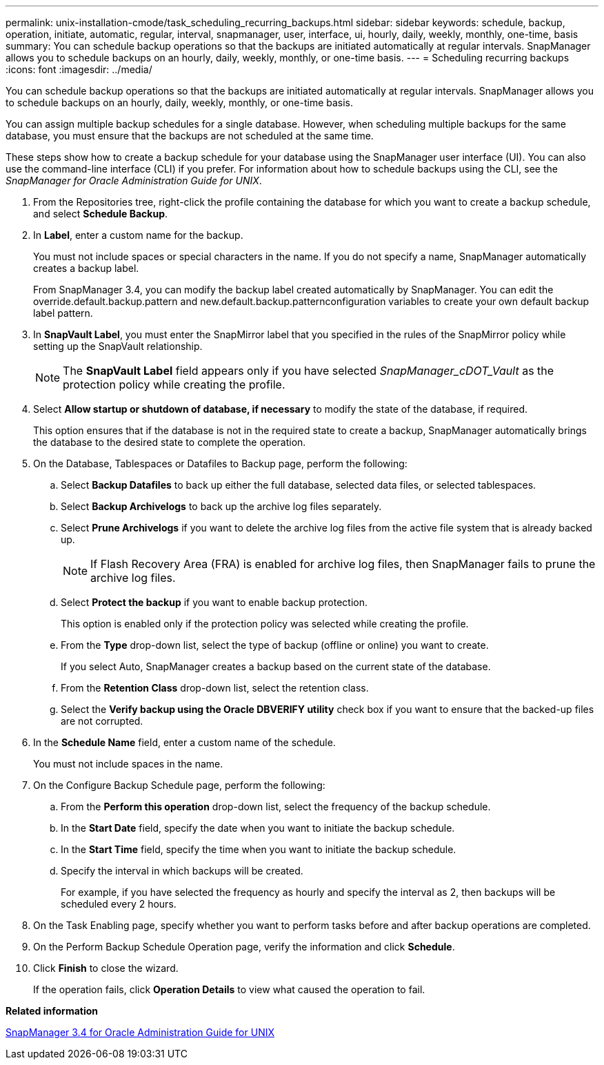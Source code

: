 ---
permalink: unix-installation-cmode/task_scheduling_recurring_backups.html
sidebar: sidebar
keywords: schedule, backup, operation, initiate, automatic, regular, interval, snapmanager, user, interface, ui, hourly, daily, weekly, monthly, one-time, basis
summary: You can schedule backup operations so that the backups are initiated automatically at regular intervals. SnapManager allows you to schedule backups on an hourly, daily, weekly, monthly, or one-time basis.
---
= Scheduling recurring backups
:icons: font
:imagesdir: ../media/

[.lead]
You can schedule backup operations so that the backups are initiated automatically at regular intervals. SnapManager allows you to schedule backups on an hourly, daily, weekly, monthly, or one-time basis.

You can assign multiple backup schedules for a single database. However, when scheduling multiple backups for the same database, you must ensure that the backups are not scheduled at the same time.

These steps show how to create a backup schedule for your database using the SnapManager user interface (UI). You can also use the command-line interface (CLI) if you prefer. For information about how to schedule backups using the CLI, see the _SnapManager for Oracle Administration Guide for UNIX_.

. From the Repositories tree, right-click the profile containing the database for which you want to create a backup schedule, and select *Schedule Backup*.
. In *Label*, enter a custom name for the backup.
+
You must not include spaces or special characters in the name. If you do not specify a name, SnapManager automatically creates a backup label.
+
From SnapManager 3.4, you can modify the backup label created automatically by SnapManager. You can edit the override.default.backup.pattern and new.default.backup.patternconfiguration variables to create your own default backup label pattern.

. In *SnapVault Label*, you must enter the SnapMirror label that you specified in the rules of the SnapMirror policy while setting up the SnapVault relationship.
+
NOTE: The *SnapVault Label* field appears only if you have selected _SnapManager_cDOT_Vault_ as the protection policy while creating the profile.

. Select *Allow startup or shutdown of database, if necessary* to modify the state of the database, if required.
+
This option ensures that if the database is not in the required state to create a backup, SnapManager automatically brings the database to the desired state to complete the operation.

. On the Database, Tablespaces or Datafiles to Backup page, perform the following:
 .. Select *Backup Datafiles* to back up either the full database, selected data files, or selected tablespaces.
 .. Select *Backup Archivelogs* to back up the archive log files separately.
 .. Select *Prune Archivelogs* if you want to delete the archive log files from the active file system that is already backed up.
+
NOTE: If Flash Recovery Area (FRA) is enabled for archive log files, then SnapManager fails to prune the archive log files.

 .. Select *Protect the backup* if you want to enable backup protection.
+
This option is enabled only if the protection policy was selected while creating the profile.

 .. From the *Type* drop-down list, select the type of backup (offline or online) you want to create.
+
If you select Auto, SnapManager creates a backup based on the current state of the database.

 .. From the *Retention Class* drop-down list, select the retention class.
 .. Select the *Verify backup using the Oracle DBVERIFY utility* check box if you want to ensure that the backed-up files are not corrupted.
. In the *Schedule Name* field, enter a custom name of the schedule.
+
You must not include spaces in the name.

. On the Configure Backup Schedule page, perform the following:
 .. From the *Perform this operation* drop-down list, select the frequency of the backup schedule.
 .. In the *Start Date* field, specify the date when you want to initiate the backup schedule.
 .. In the *Start Time* field, specify the time when you want to initiate the backup schedule.
 .. Specify the interval in which backups will be created.
+
For example, if you have selected the frequency as hourly and specify the interval as 2, then backups will be scheduled every 2 hours.
. On the Task Enabling page, specify whether you want to perform tasks before and after backup operations are completed.
. On the Perform Backup Schedule Operation page, verify the information and click *Schedule*.
. Click *Finish* to close the wizard.
+
If the operation fails, click *Operation Details* to view what caused the operation to fail.

*Related information*

https://library.netapp.com/ecm/ecm_download_file/ECMP12471546[SnapManager 3.4 for Oracle Administration Guide for UNIX]
